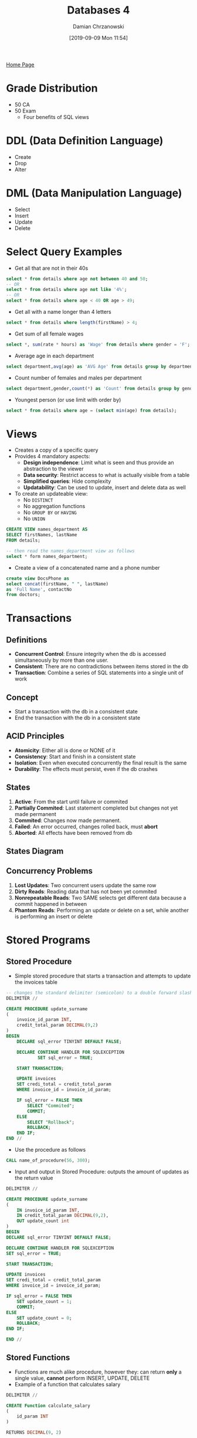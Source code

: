 #+TITLE: Databases 4
#+DATE: [2019-09-09 Mon 11:54]
#+AUTHOR: Damian Chrzanowski
#+EMAIL: pjdamian.chrzanowski@gmail.com
#+OPTIONS: TOC:2 num:2
#+HTML_HEAD: <link href="https://fonts.googleapis.com/css?family=Source+Sans+Pro" rel="stylesheet">
#+HTML_HEAD: <link rel="stylesheet" type="text/css" href="../assets/org.css"/>
#+HTML_HEAD: <link rel="icon" href="../assets/favicon.ico">
[[file:index.org][Home Page]]
* Grade Distribution
  - 50 CA
  - 50 Exam
    - Four benefits of SQL views
* DDL (Data Definition Language)
  - Create
  - Drop
  - Alter
* DML (Data Manipulation Language)
  - Select
  - Insert
  - Update
  - Delete
* Select Query Examples
  - Get all that are not in their 40s
  #+begin_src sql
  select * from details where age not between 40 and 50;
  -- OR
  select * from details where age not like '4%';
  -- OR
  select * from details where age < 40 OR age > 49;
  #+end_src
  - Get all with a name longer than 4 letters
  #+begin_src sql
  select * from details where length(firstName) > 4;
  #+end_src
  - Get sum of all female wages
  #+begin_src sql
  select *, sum(rate * hours) as 'Wage' from details where gender = 'F';
  #+end_src
  - Average age in each department
  #+begin_src sql
  select department,avg(age) as 'AVG Age' from details group by department;
  #+end_src
  - Count number of females and males per department
  #+begin_src sql
  select department,gender,count(*) as 'Count' from details group by gender, department;
  #+end_src
  - Youngest person (or use limit with order by)
  #+begin_src sql
  select * from details where age = (select min(age) from details);
  #+end_src
* Views
  - Creates a copy of a specific query
  - Provides 4 mandatory aspects:
    - *Design independence*: Limit what is seen and thus provide an abstraction to the viewer
    - *Data security*: Restrict access to what is actually visible from a table
    - *Simplified queries*: Hide complexity
    - *Updatability*: Can be used to update, insert and delete data as well
  - To create an updateable view:
    - No ~DISTINCT~
    - No aggregation functions
    - No ~GROUP BY~ or ~HAVING~
    - No ~UNION~

  #+begin_src sql
    CREATE VIEW names_department AS
    SELECT firstNames, lastName
    FROM details;

    -- then read the names_department view as follows
    select * form names_department;
  #+end_src
  - Create a view of a concatenated name and a phone number
  #+begin_src sql
    create view DocsPhone as
    select concat(firstName, " ", lastName)
    as 'Full Name', contactNo
    from doctors;
  #+end_src
* Transactions
** Definitions
   - *Concurrent Control*: Ensure integrity when the db is accessed simultaneously by more than one user.
   - *Consistent*: There are no contradictions between items stored in the db
   - *Transaction*: Combine a series of SQL statements into a single unit of work
** Concept
   - Start a transaction with the db in a consistent state
   - End the transaction with the db in a consistent state
** ACID Principles
   - *Atomicity*: Either all is done or NONE of it
   - *Consistency*: Start and finish in a consistent state
   - *Isolation*: Even when executed concurrently the final result is the same
   - *Durability*: The effects must persist, even if the db crashes
** States
   1. *Active*: From the start until failure or commited
   2. *Partially Commited*: Last statement completed but changes not yet made permanent
   3. *Commited*: Changes now made permanent.
   4. *Failed*: An error occurred, changes rolled back, must *abort*
   5. *Aborted*: All effects have been removed from db
** States Diagram
   [[file:images/Transactions/2019-12-11_15-04-10_screenshot.png]]
** Concurrency Problems
   1. *Lost Updates*: Two concurrent users update the same row
   2. *Dirty Reads*: Reading data that has not been yet commited
   3. *Nonrepeatable Reads*: Two SAME selects get different data because a commit happened in between
   4. *Phantom Reads*: Performing an update or delete on a set, while another is performing an insert or delete
* Stored Programs
** Stored Procedure
   - Simple stored procedure that starts a transaction and attempts to update the invoices table
   #+begin_src sql
     -- changes the standard delimiter (semicolon) to a double forward slash
     DELIMITER //

     CREATE PROCEDURE update_surname
     (
         invoice_id_param INT,
         credit_total_param DECIMAL(9,2)
     )
     BEGIN
         DECLARE sql_error TINYINT DEFAULT FALSE;

         DECLARE CONTINUE HANDLER FOR SQLEXCEPTION
                 SET sql_error = TRUE;

         START TRANSACTION;

         UPDATE invoices
         SET credi_total = credit_total_param
         WHERE invoice_id = invoice_id_param;

         IF sql_error = FALSE THEN
             SELECT "Commited";
             COMMIT;
         ELSE
             SELECT "Rollback";
             ROLLBACK;
         END IF;
     END //
   #+end_src
   - Use the procedure as follows
   #+begin_src sql
     CALL name_of_procedure(56, 300);
   #+end_src
   - Input and output in Stored Procedure: outputs the amount of updates as the return value
   #+begin_src sql
     DELIMITER //

     CREATE PROCEDURE update_surname
     (
         IN invoice_id_param INT,
         IN credit_total_param DECIMAL(9,2),
         OUT update_count int
     )
     BEGIN
     DECLARE sql_error TINYINT DEFAULT FALSE;

     DECLARE CONTINUE HANDLER FOR SQLEXCEPTION
     SET sql_error = TRUE;

     START TRANSACTION;

     UPDATE invoices
     SET credi_total = credit_total_param
     WHERE invoice_id = invoice_id_param;

     IF sql_error = FALSE THEN
         SET update_count = 1;
         COMMIT;
     ELSE
         SET update_count = 0;
         ROLLBACK;
     END IF;

     END //
   #+end_src
** Stored Functions
   - Functions are much alike procedure, however they: can return *only* a single value, *cannot* perform INSERT, UPDATE, DELETE
   - Example of a function that calculates salary
   #+begin_src sql
     DELIMITER //

     CREATE Function calculate_salary
     (
         id_param INT
     )

     RETURNS DECIMAL(9, 2)

     BEGIN
         DECLARE salary_var DECIMAL(9,2);
             select sum(rate*hours)
             into salary_var
             from details
             where id = id_param;
         RETURN salary_var;
     END//

   #+end_src
   - Use as like a normal function
   #+begin_src sql
     SELECT calculate_salary(3);
   #+end_src
   - Dropping functions
   #+begin_src sql
   DROP Function IF EXISTS calculate_salary;
   #+end_src
** Triggers
   - Triggers are like hooks, they get fired before or after a: DELETE, UPDATE, INSERT
   - Triggers can obscure what the server actually does, so be careful with them
   - Using a lot of triggers can be slow
   - DB maintenance can become difficult if there is a lot of triggers that do "invisible" work
   - You  must specify a ~FOR EACH ROW~ clause. This clause creates a row-level trigger that fires once for each row that's modified.
   - MySQL only supports row-level triggers
   - ~SHOW TRIGGERS~ to show all triggers, or ~SHOW TRIGGERS IN db_name~ to show triggers for a particular database
   - Example of a ~BEFORE~ trigger:
   #+begin_src sql
     DELIMITER //
     CREATE TRIGGER details_before_update
         BEFORE UPDATE ON details
         FOR EACH ROW
         BEGIN
             SET NEW.department = UPPER(NEW.department);
         END//
   #+end_src
   - Example of AFTER INSERT
   #+begin_src sql
     DELIMITER //
     DROP TRIGGER IF EXISTS orders_after_insert;
     CREATE  TRIGGER orders_after_insert
         AFTER INSERT on orders
         FOR EACH ROW
     BEGIN
         INSERT INTO orders_audit VALUES
         (NEW.order_id, NEW.customer_id, "INSERTED", NOW());
     END//
   #+end_src
** Events
   - It fires at scheduled events
   - Usually disabled by default, check with ~show variables where Variable_name = "event_scheduler";~
   - Set with ~SET GLOBAL event_scheduler = ON;~
   - Show events with ~SHOW EVENTS;~
   - Show in certain DB ~SHOW EVENTS db_name;~
   - Enable/Disable event with ~ALTER EVENT event_name DISABLE/ENABLE~
   - Example of a one-time event (here its minutes, normally it would be hours or days, weeks, months):
   #+BEGIN_SRC sql
     DROP EVENT IF EXISTS one_time_delete_audit_rows;

     DELIMITER //

     CREATE EVENT one_time_delete_audit_rows
     ON SCHEDULE AT NOW() + INTERVAL 10 MINUTE
     DO BEGIN
        DELETE FROM orders_audit WHERE action_date < NOW() - INTERVAL 10 MINUTE;
     END //
   #+END_SRC
   - Example of a recurring event:
   #+BEGIN_SRC sql
     DROP EVENT IF EXISTS monthly_delete_audit_rows;

     DELIMITER //
     CREATE EVENT monthly_delete_audit_rows
     ON SCHEDULE EVERY 1 MONTH
     STARTS '2019-01-01'
     DO BEGIN
        DELETE FROM orders_audit WHERE action_date < NOW() - INTERVAL 1 MONTH;
     END //
   #+END_SRC
* Normalisation
** 1NF
   - Contains no repeating columns, also each column must not repeat values (e.g. comma separation)
   - Example of not a 1NF:
   [[file:images/Normalisation/2019-12-04_21-18-46_screenshot.png]]
   - To convert to 1NF remove repeating groups
** 2NF
   - Every column in a table must be /functionally dependent/ on the *whole* primary key of the table
   - Functional dependency indicates that a link exists between the values in two different columns
   - To convert from 1NF to 2NF remove columns that are not dependent on the primary key
   - Example of converting from 1NF to 2NF (remove attributes that are not dependent on WHOLE primary key):
   [[file:images/Normalisation/2019-12-04_21-22-14_screenshot.png]]
** 3NF
   - An entity is in the third normal form if it contains no transitive dependencies.
   - A transitive dependency is one which is dependant on a non-key attribute
   - To convert to third normal form, remove attributes that depend on non primary key attributes
   - Example of converting from 2NF to 3NF (remove transitive dependencies):
   [[file:images/Normalisation/2019-12-04_21-26-02_screenshot.png]]
* ORM
** Overview
   - Main problems GSIAD:
     - *Granurality*: Problems with fine-grained classes embedded in coarse-grained classes. In SQL there are only rows and columns
     - *Subtypes*: Inheritance and polymorphism are natural OOP paradigms, SQL has no such concept
     - *Identity*: Java compares object by reference (memory location), SQL does not have such comparisons
     - *Association*: Java uses associations by references, SQL uses foreign keys. Java can be many-to-many, tables are always one-to-one or one-to-many, many-to-many can only be done by introducing a new table
     - *Data navigation*: Java uses getters to retrieve data from one object to another, SQL uses joins
* MongoDB
** Overview
   - Document oriented, schema free, open source, high-performance
   - Comparison with Relational

   | Relational | Mongo      |
   |------------+------------|
   | Database   | Database   |
   | Table      | Collection |
   | Row        | Document   |
   | Column     | Field      |

   - Prefers horizontal scaling
   - Has automatic sharding
     - Increases throughput and capacity horizontally
     - Reduces the amount of data stored on a single server
   - Replications: store copies of the data across different servers
** Design
*** Relations
    - Embed: store data in a single document
    - Reference: keep a reference as a pointer to another data
*** Why embed over reference
    - Requirements state that data from 2 or more entities are frequently queried together
    - The child is a dependent entity
    - A one-to-one relationship between two entities
    - Similar volatility
    - If the entity embedded is not a key entity

** Validation
* Hadoop
** Definitions
** Overview
   - Large scale distributed batch processing architecture. While it can operate on a single machine, it really shines when its distributed across many machines
   - Designed to efficiently distribute workload
   - Designed to handle terabytes to petabytes of data
** Architecture
   [[file:images/Hadoop/2019-12-11_17-01-33_screenshot.png]]
** Map Reduce Architecture (Distributed Data Analytics)
   - MapReduce is a programming model for processing and generating large data sets in parallel on a distributed system
   - The programmer creates the map and reduce functions. Code distribution, data distribution, parallel processing, worker scheduling, etc. are all handled by Hadoop
   - *Map*: sorts data
   - *Reduces*: summarizes data
   - Example: Map extracts the data that you want and passes it then to multiple reducers for computing
   [[file:images/Hadoop/2019-12-11_17-01-59_screenshot.png]]
** Hadoop Data Distribution
   - Processes running process data on that node. A mapper will not process data on another node.
   - Hadoop schedules processes in proximity to the location
   - Files are scattered across servers, in whole or in pieces (depending on size), therefore each mapper operates on a chunk of data only
** Hadoop Software Library
   - In one *Hadoop Cell* there's at least 3 servers containing:
     - One contains: NameNode & JobTracker daemons
     - Second contains: Secondary NameNode
     - Third contains: DataNode & TaskTracker
*** NameNode
    - Master of HDFS, single point of failure. Keeps track of how the files are broken down and directs DataNodes
*** Secondary NameNode
    - Take snapshots of NameNode
*** JobTracker
    - Liason between your application and Hadoop. Determines the execution plan by determining which files to process, which nodes to assign to which tasks and monitors the tasks.
*** DataNode
    - Reads and Writes to HDFS
*** TaskTrackers
    - Runs the individual tasks
** Dealing with Failure
   - A single master constantly pings each mapper
   - Tells what kind of jobs to run
   - If the ping fails, the master assumes that the mapper is dead
   - Passes the job to a different mapper
   - If one machine is very slow in computing, the master may decide to kill off that task and pass it off to a different mapper
* Delete at the end
  #+BEGIN_EXPORT html
  <script src="../assets/jquery-3.3.1.min.js"></script>
  <script src="../assets/notes.js"></script>
  #+END_EXPORT
